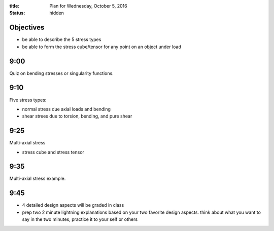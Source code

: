 :title: Plan for Wednesday, October 5, 2016
:status: hidden

Objectives
==========

- be able to describe the 5 stress types
- be able to form the stress cube/tensor for any point on an object under load

9:00
====

Quiz on bending stresses or singularity functions.

9:10
====

Five stress types:

- normal stress due axial loads and bending
- shear strees due to torsion, bending, and pure shear

9:25
====

Multi-axial stress

- stress cube and stress tensor

9:35
====

Multi-axial stress example.

9:45
====

- 4 detailed design aspects will be graded in class
- prep two 2 minute lightning explanations based on your two favorite design
  aspects. think about what you want to say in the two minutes, practice it to
  your self or others
